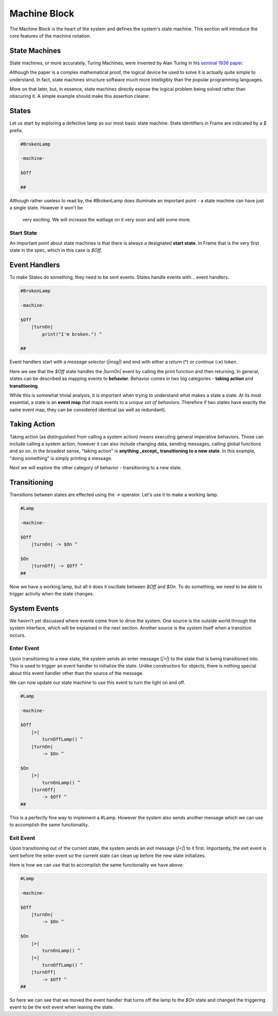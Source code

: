=============
Machine Block
=============

The Machine Block is the heart of the system and defines the system's state
machine. This section will introduce the core features of the
machine notation.

State Machines
--------------

State machines, or more accurately, Turing Machines, were invented by Alan
Turing in his `seminal 1936 paper <https://plato.stanford.edu/entries/turing-machine/>`_.

Although the paper is a complex mathematical proof, the logical device
he used to solve it is actually quite simple to understand. In fact, state machines
structure software much more intelligibly than the popular programming languages.

More on that later, but, in essence, state machines directly expose the
logical problem being solved rather than obscuring it. A simple example should
make this assertion clearer.

States
------

Let us start by exploring a defective lamp as our most basic state machine.
State identifiers in Frame are indicated by a `$` prefix.

.. code-block::

    #BrokenLamp

    -machine-

    $Off

    ##


Although rather useless to read by, the #BrokenLamp does illuminate an important
point - a state machine can have just a single state. However it won't be
 very exciting. We will increase the wattage on it very soon and add some more.

Start State
^^^^^^^^^^^

An important point about state machines is that there is always a designated
**start state**. In Frame that is the very first state in the spec, which in
this case is `$Off`.

Event Handlers
--------------

To make States do something, they need to be sent events. States handle events
with... event handlers.

.. code-block::

    #BrokenLamp

    -machine-

    $Off
        |turnOn|
            print("I'm broken.") ^

    ##

Event handlers start with a *message selector* (`|msg|`) and end with either a
*return* (**^**) or *continue* (**:>**) token.

Here we see that the `$Off` state handles the `|turnOn|` event by calling the
print function and then returning. In general, states can be described as
mapping events to **behavior**. Behavior comes in two big categories -
**taking action** and **transitioning**.

While this is somewhat trivial analysis, it is important when trying to
understand what makes a state a state. At its most essential, a state is an
**event map** that maps events to a *unique set of behaviors*. Therefore if
two states have exactly the same event map, they can be considered identical
(as well as redundant).

Taking Action
-------------

Taking action (as distinguished from calling a system action) means executing
general imperative behaviors. Those can include calling a system action,
however it can also include changing data, sending messages, calling global
functions and so on. In the broadest sense, "taking action" is **anything _except_
transitioning to a new state**. In this example, "doing something" is
simply printing a message.

Next we will explore the other category of behavior - transitioning to a new
state.

Transitioning
-------------

Transitions between states are effected using the `->` operator. Let's use it
to make a working lamp.

.. code-block::

    #Lamp

    -machine-

    $Off
        |turnOn| -> $On ^

    $On
        |turnOff| -> $Off ^
    ##

Now we have a working lamp, but all it does it oscillate between `$Off` and
`$On`. To do something, we need to be able to trigger activity when the
state changes.

System Events
-------------

We haven't yet discussed where events come from to drive the system. One
source is the outside world through the system interface, which will
be explained in the next section. Another source is the system itself when
a transition occurs.

Enter Event
^^^^^^^^^^^
Upon transitioning to a new state, the system sends an enter message (`|>|`)
to the state that is being transitioned into.
This is used to trigger an event handler to initialize the state. Unlike
constructors for objects, there is nothing special about this event handler
other than the source of the message.

We can now update our state machine to use this event to turn the light on and
off.

.. code-block::

    #Lamp

    -machine-

    $Off
        |>|
            turnOffLamp() ^
        |turnOn|
            -> $On ^

    $On
        |>|
            turnOnLamp() ^
        |turnOff|
            -> $Off ^
    ##

This is a perfectly fine way to implement a #Lamp. However the system also
sends another message which we can use to accomplish the same functionality.

Exit Event
^^^^^^^^^^^
Upon transitioning out of the current state, the system sends an exit
message (`|<|`) to it first. Importantly, the exit event is sent before the
enter event so the current state can clean up before the new state initializes.

Here is how we can use that to accomplish the same functionality we have above:

.. code-block::

    #Lamp

    -machine-

    $Off
        |turnOn|
            -> $On ^

    $On
        |>|
            turnOnLamp() ^
        |<|
            turnOffLamp() ^
        |turnOff|
            -> $Off ^
    ##

So here we can see that we moved the event handler that turns off the lamp
to the `$On` state and changed the triggering event to be the exit event when
leaving the state.
